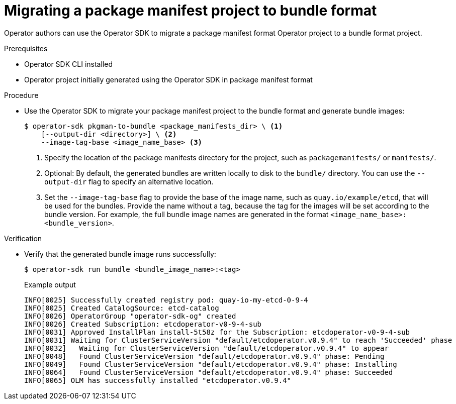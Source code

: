 // Module included in the following assemblies:
//
// * operators/operator_sdk/osdk-pkgman-to-bundle.adoc

[id="osdk-migrating-pkgman_{context}"]
= Migrating a package manifest project to bundle format

[role="_abstract"]
Operator authors can use the Operator SDK to migrate a package manifest format Operator project to a bundle format project.

.Prerequisites

* Operator SDK CLI installed
* Operator project initially generated using the Operator SDK in package manifest format

.Procedure

* Use the Operator SDK to migrate your package manifest project to the bundle format and generate bundle images:
+
[source,terminal]
----
$ operator-sdk pkgman-to-bundle <package_manifests_dir> \ <1>
    [--output-dir <directory>] \ <2>
    --image-tag-base <image_name_base> <3>
----
<1> Specify the location of the package manifests directory for the project, such as `packagemanifests/` or `manifests/`.
<2> Optional: By default, the generated bundles are written locally to disk to the `bundle/` directory. You can use the `--output-dir` flag to specify an alternative location.
<3> Set the `--image-tag-base` flag to provide the base of the image name, such as `quay.io/example/etcd`, that will be used for the bundles. Provide the name without a tag, because the tag for the images will be set according to the bundle version. For example, the full bundle image names are generated in the format `<image_name_base>:<bundle_version>`.

////
Reinsert in place after https://bugzilla.redhat.com/show_bug.cgi?id=1967369 is fixed:

    [--build-cmd <command>] \ <3>

<3> Optional: Specify the build command for building container images using the `--build-cmd` flag. The default build command is `docker build`. The command must be in your `PATH`, otherwise you must provide a fully qualified path name.
////

.Verification

* Verify that the generated bundle image runs successfully:
+
[source,terminal]
----
$ operator-sdk run bundle <bundle_image_name>:<tag>
----
+
.Example output
[source,terminal]
----
INFO[0025] Successfully created registry pod: quay-io-my-etcd-0-9-4
INFO[0025] Created CatalogSource: etcd-catalog
INFO[0026] OperatorGroup "operator-sdk-og" created
INFO[0026] Created Subscription: etcdoperator-v0-9-4-sub
INFO[0031] Approved InstallPlan install-5t58z for the Subscription: etcdoperator-v0-9-4-sub
INFO[0031] Waiting for ClusterServiceVersion "default/etcdoperator.v0.9.4" to reach 'Succeeded' phase
INFO[0032]   Waiting for ClusterServiceVersion "default/etcdoperator.v0.9.4" to appear
INFO[0048]   Found ClusterServiceVersion "default/etcdoperator.v0.9.4" phase: Pending
INFO[0049]   Found ClusterServiceVersion "default/etcdoperator.v0.9.4" phase: Installing
INFO[0064]   Found ClusterServiceVersion "default/etcdoperator.v0.9.4" phase: Succeeded
INFO[0065] OLM has successfully installed "etcdoperator.v0.9.4"
----
